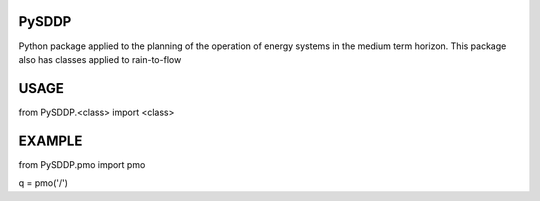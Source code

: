 PySDDP
###################
Python package applied to the planning of the operation of energy systems in the medium term horizon. This package also has classes applied to rain-to-flow

USAGE
###################

from PySDDP.<class> import <class>

EXAMPLE
###################

from PySDDP.pmo import pmo

q = pmo('/')